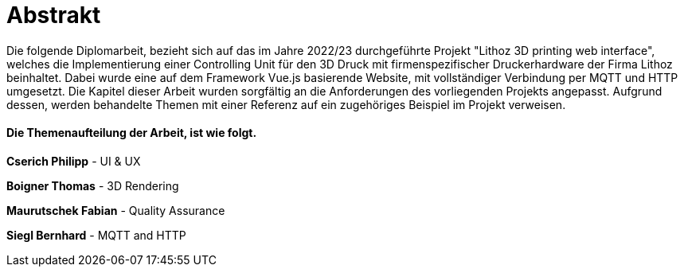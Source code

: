 = Abstrakt

Die folgende Diplomarbeit, bezieht sich auf das im Jahre 2022/23 durchgeführte Projekt "Lithoz 3D printing web interface", welches die Implementierung einer Controlling Unit für den 3D Druck mit firmenspezifischer Druckerhardware der Firma Lithoz beinhaltet. Dabei wurde eine auf dem Framework Vue.js basierende Website, mit vollständiger Verbindung per MQTT und HTTP umgesetzt. Die Kapitel dieser Arbeit wurden sorgfältig an die Anforderungen des vorliegenden Projekts angepasst. Aufgrund dessen, werden behandelte Themen mit einer Referenz auf ein zugehöriges Beispiel im Projekt verweisen.

==== Die Themenaufteilung der Arbeit, ist wie folgt.

**Cserich Philipp** - UI & UX

**Boigner Thomas** - 3D Rendering

**Maurutschek Fabian** - Quality Assurance

**Siegl Bernhard** - MQTT and HTTP